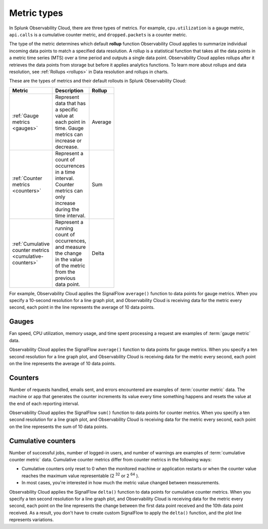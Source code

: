 .. _metric-types:

*****************************************************************
Metric types
*****************************************************************

.. meta::
  :description: Learn about three metric types in Splunk Observability Cloud: gauges, cumulative counters, and counters.

In Splunk Observability Cloud, there are three types of metrics. For example, ``cpu.utilization`` is a gauge metric, ``api.calls`` is a cumulative counter metric, and ``dropped.packets`` is a counter metric.

.. image:: /_images/images-metrics/metrics-diagram.png
  :width: 60%
  :alt: This diagram shows examples of metrics.

The type of the metric determines which default :strong:`rollup` function Observability Cloud applies to summarize individual incoming data points to match a specified data resolution. A rollup is a statistical function that takes all the data points in a metric time series (MTS) over a time period and outputs a single data point. Observability Cloud applies rollups after it retrieves the data points from storage but before it applies analytics functions. To learn more about rollups and data resolution, see :ref:`Rollups <rollups>` in Data resolution and rollups in charts.

These are the types of metrics and their default rollouts in Splunk Observability Cloud:

.. list-table::
  :header-rows: 1
  :width: 100
  :widths: 30, 50, 20

  * - :strong:`Metric`
    - :strong:`Description`
    - :strong:`Rollup`
  * - :ref:`Gauge metrics <gauges>`
    - Represent data that has a specific value at each point in time. Gauge metrics can increase or decrease.
    - Average
  * - :ref:`Counter metrics <counters>`
    - Represent a count of occurrences in a time interval. Counter metrics can only increase during the time interval.
    - Sum
  * - :ref:`Cumulative counter metrics <cumulative-counters>` 
    - Represent a running count of occurrences, and measure the change in the value of the metric from the previous data point.
    - Delta 

For example, Observability Cloud applies the SignalFlow ``average()`` function to data points for gauge metrics. When you specify a 10-second resolution for a line graph plot, and Observability Cloud is receiving data for the metric every second, each point in the line represents the average of 10 data points. 

.. _gauges:

Gauges
============================================================================

Fan speed, CPU utilization, memory usage, and time spent processing a request are examples of :term:`gauge metric` data.

Observability Cloud applies the SignalFlow ``average()`` function to data points for gauge metrics.
When you specify a ten second resolution for a line graph plot, and Observability Cloud is receiving data for the metric every second, each point on the line represents the average of 10 data points.

.. _counters:

Counters
=============================================================================

Number of requests handled, emails sent, and errors encountered are examples of :term:`counter metric` data. The machine or app that generates the counter increments its value every time something happens and resets the value at the end of each reporting interval.

Observability Cloud applies the SignalFlow ``sum()`` function to data points for counter metrics. When you specify a ten second resolution for a line graph plot, and Observability Cloud is receiving data for the metric every second, each point on the line represents the sum of 10 data points.

.. _cumulative-counters:

Cumulative counters
=============================================================================

Number of successful jobs, number of logged-in users, and number of warnings are examples of :term:`cumulative counter metric` data. Cumulative counter metrics differ from counter metrics in the following ways:

* Cumulative counters only reset to 0 when the monitored machine or application restarts or when the counter   value reaches the maximum value representable (2 :superscript:`32` or 2 :superscript:`64` ).
* In most cases, you're interested in how much the metric value changed between measurements.

Observability Cloud applies the SignalFlow ``delta()`` function to data points for cumulative counter metrics. When you specify a ten second resolution for a line graph plot, and Observability Cloud is receiving data for the metric every second, each point on the line represents the change between the first data point received and
the 10th data point received. As a result, you don't have to create custom SignalFlow to apply the ``delta()`` function, and the plot line represents variations.